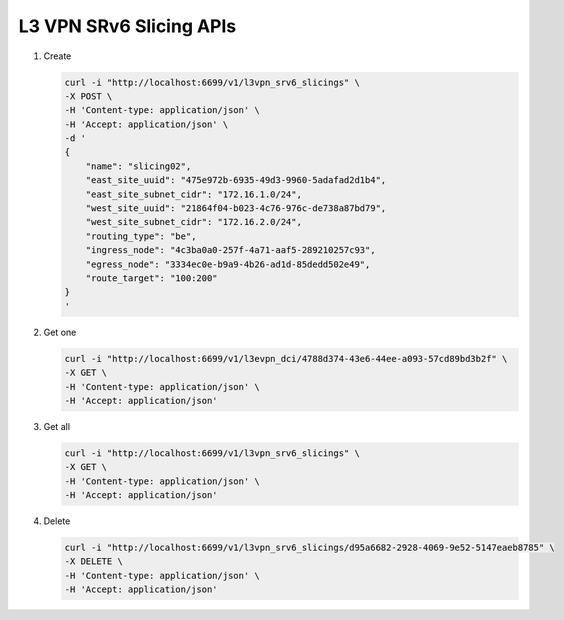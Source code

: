 L3 VPN SRv6 Slicing APIs
------------------------

#.  Create

    .. code-block:: console

        curl -i "http://localhost:6699/v1/l3vpn_srv6_slicings" \
        -X POST \
        -H 'Content-type: application/json' \
        -H 'Accept: application/json' \
        -d '
        {
            "name": "slicing02",
            "east_site_uuid": "475e972b-6935-49d3-9960-5adafad2d1b4",
            "east_site_subnet_cidr": "172.16.1.0/24",
            "west_site_uuid": "21864f04-b023-4c76-976c-de738a87bd79",
            "west_site_subnet_cidr": "172.16.2.0/24",
            "routing_type": "be",
            "ingress_node": "4c3ba0a0-257f-4a71-aaf5-289210257c93",
            "egress_node": "3334ec0e-b9a9-4b26-ad1d-85dedd502e49",
            "route_target": "100:200"
        }
        '
    ..


#. Get one

   .. code-block:: console

        curl -i "http://localhost:6699/v1/l3evpn_dci/4788d374-43e6-44ee-a093-57cd89bd3b2f" \
        -X GET \
        -H 'Content-type: application/json' \
        -H 'Accept: application/json'
   ..


#. Get all

   .. code-block:: console

        curl -i "http://localhost:6699/v1/l3vpn_srv6_slicings" \
        -X GET \
        -H 'Content-type: application/json' \
        -H 'Accept: application/json'
   ..


#. Delete

   .. code-block:: console

        curl -i "http://localhost:6699/v1/l3vpn_srv6_slicings/d95a6682-2928-4069-9e52-5147eaeb8785" \
        -X DELETE \
        -H 'Content-type: application/json' \
        -H 'Accept: application/json'
   ..
